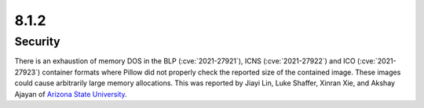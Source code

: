8.1.2
-----

Security
========

There is an exhaustion of memory DOS in the BLP (:cve:`2021-27921`),
ICNS (:cve:`2021-27922`) and ICO (:cve:`2021-27923`) container formats
where Pillow did not properly check the reported size of the contained image.
These images could cause arbitrarily large memory allocations. This was reported
by Jiayi Lin, Luke Shaffer, Xinran Xie, and Akshay Ajayan of
`Arizona State University <https://www.asu.edu/>`_.

